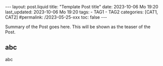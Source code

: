 #+LANGUAGE: en

#+begin_comment
When exporting, do not promote level 2 headers to level 1.
https://emacs.stackexchange.com/q/76544/11978

This only works if the variable =org-export-allow-bind-keywords= is
set to =t=. See Emacs config: [[https://github.com/pgpbpadilla/dotfiles/commit/8a78eb8330c74a0a883ad9b5b6cb8186890f028c][git:sha:8a78eb8]]
=ack org-export-allow-bind-keywords ~/dotfiles=
#+end_comment
#+BIND: org-md-toplevel-hlevel 2

#+begin_comment
1) =toc:nil=: Do not generate Org TOC:
   https://orgmode.org/manual/Table-of-Contents.html
2) =broken-links=: Continue export even when there are broken links 
   https://orgmode.org/manual/Export-Settings.html
#+end_comment
#+OPTIONS: toc:nil  broken-links:mark

#+begin_comment
Jekyll front matter:
https://jekyllrb.com/docs/front-matter/
#+end_comment
#+begin_export html
---
layout: post.liquid
title:  "Template Post title"
date: 2023-10-06 Mo 19:20
last_updated: 2023-10-06 Mo 19:20
tags:
  - TAG1
  - TAG2
categories: [CAT1, CAT2]
#permalink: /2023-05-25-xxx
toc: false
---

#+end_export

Summary of the Post goes here. This will be shown as the teaser of the
Post. 

** abc

   abc


